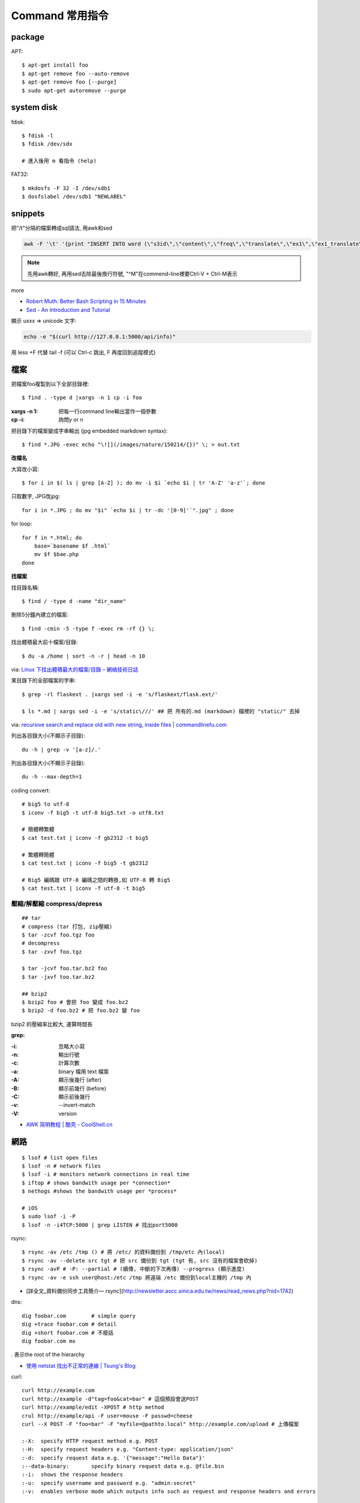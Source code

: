 Command 常用指令
=========================

package
----------------

APT::

  $ apt-get install foo
  $ apt-get remove foo --auto-remove
  $ apt-get remove foo [--purge]
  $ sudo apt-get autoremove --purge


system disk
--------------

fdisk::
  
  $ fdisk -l
  $ fdisk /dev/sdx

  # 進入後用 m 看指令 (help)

FAT32::
    
  $ mkdosfs -F 32 -I /dev/sdb1
  $ dosfslabel /dev/sdb1 "NEWLABEL"


snippets
-------------
把"/t"分隔的檔案轉成sql語法, 用awk和sed

.. code-block:: bash

  awk -F '\t' '{print "INSERT INTO word (\"s3id\",\"content\",\"freq\",\"translate\",\"ex1\",\"ex1_translate\",\"ex2\",\"ex2_translate\") VALUES(\""$1"\",\""$2"\",\""$3"\",\""$4"\",\""$5"\",\""$6"\",\""$7"\",\""$8"\");"}' data_all_u.txt | sed -e 's/^M//g' > out.sql

.. note:: 先用awk轉好, 再用sed去除最後換行符號, "^M"在commend-line裡要Ctrl-V + Ctrl-M表示

more


* `Robert Muth: Better Bash Scripting in 15 Minutes <http://robertmuth.blogspot.tw/2012/08/better-bash-scripting-in-15-minutes.html?utm_source=hackernewsletter&utm_medium=email&utm_term=fav>`__
* `Sed - An Introduction and Tutorial <http://www.grymoire.com/Unix/sed.html?utm_source=hackernewsletter&utm_medium=email&utm_term=code>`__


顯示 \uxxx => unicode 文字:

.. code-block:: bash

   echo -e "$(curl http://127.0.0.1:5000/api/info)"
             


用 less +F 代替 tail -f (可以 Ctrl-c 跳出, F 再度回到追蹤模式)
   
檔案
---------------

把檔案foo複製到以下全部目錄裡::

  $ find . -type d |xargs -n 1 cp -i foo

:xargs -n 1: 把每一行command line輸出當作一個參數
:cp -i: 詢問y or n

        
把目錄下的檔案變成字串輸出 (jpg embedded markdown syntax)::
        
  $ find *.JPG -exec echo "\![](/images/nature/150214/{})" \; > out.txt

  
**改檔名**

大寫改小寫::

  $ for i in $( ls | grep [A-Z] ); do mv -i $i `echo $i | tr 'A-Z' 'a-z'`; done


只取數字, JPG改jpg::

  for i in *.JPG ; do mv "$i" `echo $i | tr -dc '[0-9]'`".jpg" ; done


for loop::

  for f in *.html; do
      base=`basename $f .html`
      mv $f $bae.php
  done


**找檔案**


找目錄名稱::

  $ find / -type d -name "dir_name"

刪除5分鐘內建立的檔案::

  $ find -cmin -5 -type f -exec rm -rf {} \;

找出體積最大前十檔案/目錄:: 
  
  $ du -a /home | sort -n -r | head -n 10

via: `Linux 下找出體積最大的檔案/目錄 – 網絡技術日誌 <http://www.hkcode.com/linux-bsd-notes/693>`__

某目錄下的全部檔案的字串::

  $ grep -rl flaskext . |xargs sed -i -e 's/flaskext/flask.ext/'

  $ ls *.md | xargs sed -i -e 's/static\///' ## 把 所有的.md (markdown) 檔裡的 "static/" 去掉

via: `recursive search and replace old with new string, inside files | commandlinefu.com <http://www.commandlinefu.com/commands/view/4698/recursive-search-and-replace-old-with-new-string-inside-files>`__ 


列出各目錄大小(不顯示子目錄)::

  du -h | grep -v '[a-z]/.'

列出各目錄大小(不顯示子目錄)::

  du -h --max-depth=1

coding convert::

  # big5 to utf-8
  $ iconv -f big5 -t utf-8 big5.txt -o utf8.txt 

  # 簡體轉繁體
  $ cat test.txt | iconv -f gb2312 -t big5

  # 繁體轉簡體
  $ cat test.txt | iconv -f big5 -t gb2312

  # Big5 編碼跟 UTF-8 編碼之間的轉換,如 UTF-8 轉 Big5
  $ cat test.txt | iconv -f utf-8 -t big5

壓縮/解壓縮 compress/depress
~~~~~~~~~~~~~~~~~~~~~~~~~~~~~~~~~~
::

  ## tar
  # compress (tar 打包, zip壓縮)
  $ tar -zcvf foo.tgz foo
  # decompress
  $ tar -zxvf foo.tgz

  $ tar -jcvf foo.tar.bz2 foo
  $ tar -jxvf too.tar.bz2

  ## bzip2
  $ bzip2 foo # 會把 foo 變成 foo.bz2
  $ bzip2 -d foo.bz2 # 把 foo.bz2 變 foo

bzip2 的壓縮率比較大, 運算時間長


**grep:**

:-i: 忽略大小寫
:-n: 輸出行號
:-c: 計算次數
:-a: binary 檔用 text 檔案
:-A: 顯示後幾行 (after)
:-B: 顯示前幾行 (before)
:-C: 顯示前後幾行
:-v: --invert-match
:-V: version


* `AWK 简明教程 | 酷壳 - CoolShell.cn <http://coolshell.cn/articles/9070.html>`__



網路
----------------
::

  $ lsof # list open files
  $ lsof -n # network files
  $ lsof -i # monitors network connections in real time
  $ iftop # shows bandwith usage per *connection*
  $ nethogs #shows the bandwith usage per *process*

  # iOS
  $ sudo lsof -i -P
  $ lsof -n -i4TCP:5000 | grep LISTEN # 找出port5000


rsync::

  $ rsync -av /etc /tmp () # 將 /etc/ 的資料備份到 /tmp/etc 內(local)
  $ rsync -av --delete src tgt # 把 src 備份到 tgt (tgt 有, src 沒有的檔案會砍掉)
  $ rsync -avP # -P: --partial # (續傳, 中斷的下次再傳) --progress (顯示進度)
  $ rsync -av -e ssh user@host:/etc /tmp 將遠端 /etc 備份到local主機的 /tmp 內

* [詳全文_資料備份同步工具簡介— rsync](http://newsletter.ascc.sinica.edu.tw/news/read_news.php?nid=1742)

    
dns::

  dig foobar.com        # simple query
  dig +trace foobar.com # detail
  dig +short foobar.com # 不廢話
  dig foobar.com mx

*.* 表示the root of the hierarchy

* `使用 netstat 找出不正常的連線 | Tsung's Blog <http://blog.longwin.com.tw/2010/02/netstat-check-connect-2010/>`__


curl::

  curl http://example.com
  curl http://example -d"tag=foo&cat=bar" # 這個預設會送POST
  curl http://example/edit -XPOST # http method
  crul http://example/api -F user=mouse -F passwd=cheese
  curl --X POST -F "foo=bar" -F "myfile=@pathto.local" http://example.com/upload # 上傳檔案
 
  :-X: 	specify HTTP request method e.g. POST
  :-H: 	specify request headers e.g. "Content-type: application/json"
  :-d: 	specify request data e.g. '{"message":"Hello Data"}'
  :--data-binary: 	specify binary request data e.g. @file.bin
  :-i: 	shows the response headers
  :-u: 	specify username and password e.g. "admin:secret"
  :-v: 	enables verbose mode which outputs info such as request and response headers and errors



SSH
--------------

create id_rsa, id_rsa.pub::
  
  ssh-keygen -t rsa

.ssh/config::
  
  Host qll-staging
      HostName 123.123.123.123
      Port 22
      IdentityFile /path/to/foo.pem
      User ec2-user

  Host bitbucket-moogoo
      HostName bitbucket.org
      User git 
      PreferredAuthentications publickey
      IdentityFile path/to/id_rsa-bitbucket
      IdentitiesOnly yes 

        
Service
-------------------

關掉uwsgi的process::

  ps ca|grep uwsgi |awk '{ print $1}' | xargs --no-run-if-empty sudo kill -9


快速靜態檔案server::

  $ python -m SimpleHTTPServer 8080


Crontab
~~~~~~~~~~~~

`crontab.guru - the cron schedule expression editor <http://crontab.guru/>`__

分鐘 小時 日期 月份 週 

每5min一次::

  */5 * * * * /home/moogoo/test.sh
  5 0 * * *

每小時::

  01 * * * * /home/moogoo/test.sh

每天(半夜)::

  0 0 * * *

每週::

  0 0 * * 0

每月::

  0 0 1 * *


start::

  service crond start 



locale
-------------------------

語系::

  $ locale -a # 目前系統支援語系
  $ dpkg-reconfigure locales 安裝語系


  $ export LC_ALL="en_US.UTF-8"
  $ export LC_CTYPE="en_US.UTF-8"
  $ sudo dpkg-reconfigure locales  

  
tools
----------

tmux
~~~~~~~~~~~
# 開新視窗
C-b c

# 前/後一個視窗
C-b n/p 

# 分割上下pane
C-b "

# 分割左右pane
C-b %

# 重整pane(幫你排)
C-b SPACE

# 調整視窗大小
C-b 按著不放再按上下左右

# 移動到另一視窗
C-b 上下左右
C-b o

# 視窗交換位址
 
C-b C-o

# 顯示時間
C-b t

# 把目前tmux session丟到背景去 (回到原本terminal)
C-b d

# 回到剛才的tmux session
tmux attach

# help
C-b ?

scroll::
  
  Ctrl-b [ 上/下/左/右 , q 離開

* `tmux shortcuts & cheatsheet <https://gist.github.com/MohamedAlaa/2961058>`__
* `tmux cheatsheet <https://gist.github.com/andreyvit/2921703>`__

VIM
-------------

行號::

  :set nonu
  :set nu

vim硬是要存檔::

  :w !sudo tee %

pandoc
----------

轉換各種檔案格式

ex: markdown 轉 rst

.. code-block:: bash

   pandoc -f markdown -t rst -o output.rst input.md

  
dot (grphviz)
-----------------------


example::

  digraph foo {
    hello [shape="diamond", label="hihi \nhello"]
    world
    hello -> world [label="Y"]
  }


輸出png::

  dot foo.dot -Tpng -o foo.png

.. note:: -T: format -o: output

.. note:: 註解用\/* \*/ 或 //，像C++一樣

ref:

* `Node Shapes | Graphviz - Graph Visualization Software <http://www.graphviz.org/content/node-shapes>`__
* `The DOT Language | Graphviz - Graph Visualization Software <http://www.graphviz.org/content/dot-language>`__
* `Gallery | Graphviz - Graph Visualization Software <http://www.graphviz.org/Gallery.php>`__


ffmpeg / avconv
-------------------------

debian 改用 avconv (apt-get install libav-tools)

`How to install FFmpeg on Debian? - Super User <http://superuser.com/questions/286675/how-to-install-ffmpeg-on-debian>`__

usage::

  ffmpeg -i [source] [target]

.. note:: -vcodec

.. note:: -s 100x100

.. note:: -t 10 (前10秒)

.. note:: -vf crop=100:100 (切中間100x100), crop=in_w-480:in_h(左右各切240)

.. note:: -aspect 4:3

          
列出所有codecs::

  $ ffmpeg -codecs

  
列出所有file format::

  $ ffmpeg -formats 


Snippets
~~~~~~~~~~~~~~~

**convert:**

.. code-block:: bash

  $ ffmpeg -i filename.webm -acodec libmp3lame -aq 4 filename.mp3
  
  # convert MTS to mp4
  $ ffmpeg -i 00026.MTS -vcodec mpeg4 -b:v 10M -acodec libfaac -b:a 192k out.mp4
  

**meta data:**

.. code-block:: bash

  # show meta data
  $ ffmpeg -i <foo.mp4> -f ffmetadata <out.txt>
  
  $ ffprobe

  
**manuplate:**

.. code-block:: bash

  # clip movie range, from 00:45:00 to 00:48:00 (經過 3 分鐘)
  $ ffmpeg -i 00026.MTS -vcodec mpeg4 -b:v 10M -acodec libfaac -b:a 192k -ss 00:45:00.0 -t 00:03:00.0 out.mp4

  # video 右上角加 watermark:   
  $ ffmpeg –i inputvideo.avi -vf "movie=watermarklogo.png [watermark]; [in][watermark] overlay=main_w-overlay_w-10:10 [out]" outputvideo.flv

via: `How to watermark a video using FFmpeg | iDude.net <http://www.idude.net/index.php/how-to-watermark-a-video-using-ffmpeg/>`__

**聲音:**  

.. code-block:: bash
                
  #聲音檔前面加 1 秒靜音:  
  $ ffmpeg -f lavfi -i aevalsrc=0:0:0:0:0:0::duration=1 silence.mp3 # 產生 1 秒靜音 mp3
  $ ffmpeg -i concat:"silence.mp3|original.mp3" -codec copy combined.mp3 # 合併
  
  # 大小聲
  $ ffmpeg -i silent.mp3 -af "volume=10dB" noise.mp3
  $ ffmpeg -i silent.mp3 -af "volume=-5dB" noise.mp3
  $ ffmpeg -f inputfile -vcodec copy -af "volume/10dB" outputfile

  # 剪接
  $ ffmpeg -ss 23:05 -t 8:20 -i file.mp3 out.mp3 # 從 23 分 5 秒開始, 剪 9 分 20 秒的內容

